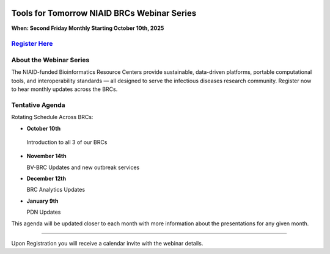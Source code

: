 .. image:: ../images/2025/tools_for_tomorrow_registration.png
   :width: 100%
   :alt: Tools for Tomorrow Webinar Flyer

Tools for Tomorrow NIAID BRCs Webinar Series
======================

**When: Second Friday Monthly Starting October 10th, 2025**

`Register Here <https://forms.office.com/Pages/ResponsePage.aspx?id=8WfZJNg-SES6plYOxXKss8gM98-9jH9MgRdwq7CpaB5URVVKRFpaV0tCOUQxSFRQUzlGVEhFVjJHUi4u>`_
---------------------------------------------------


About the Webinar Series
----------------------------------------
The NIAID-funded Bioinformatics Resource Centers provide sustainable, data-driven platforms, portable computational tools, and interoperability standards — all designed to serve the infectious diseases research community. Register now to hear monthly updates across the BRCs. 



Tentative Agenda
------------------------

Rotating Schedule Across BRCs:

* **October 10th**
  
 Introduction to all 3 of our BRCs

* **November 14th**

  BV-BRC Updates and new outbreak services

* **December 12th**

  BRC Analytics Updates

* **January 9th**

  PDN Updates

This agenda will be updated closer to each month with more information about the presentations for any given month.


-------------------------

Upon Registration you will receive a calendar invite with the webinar details.

